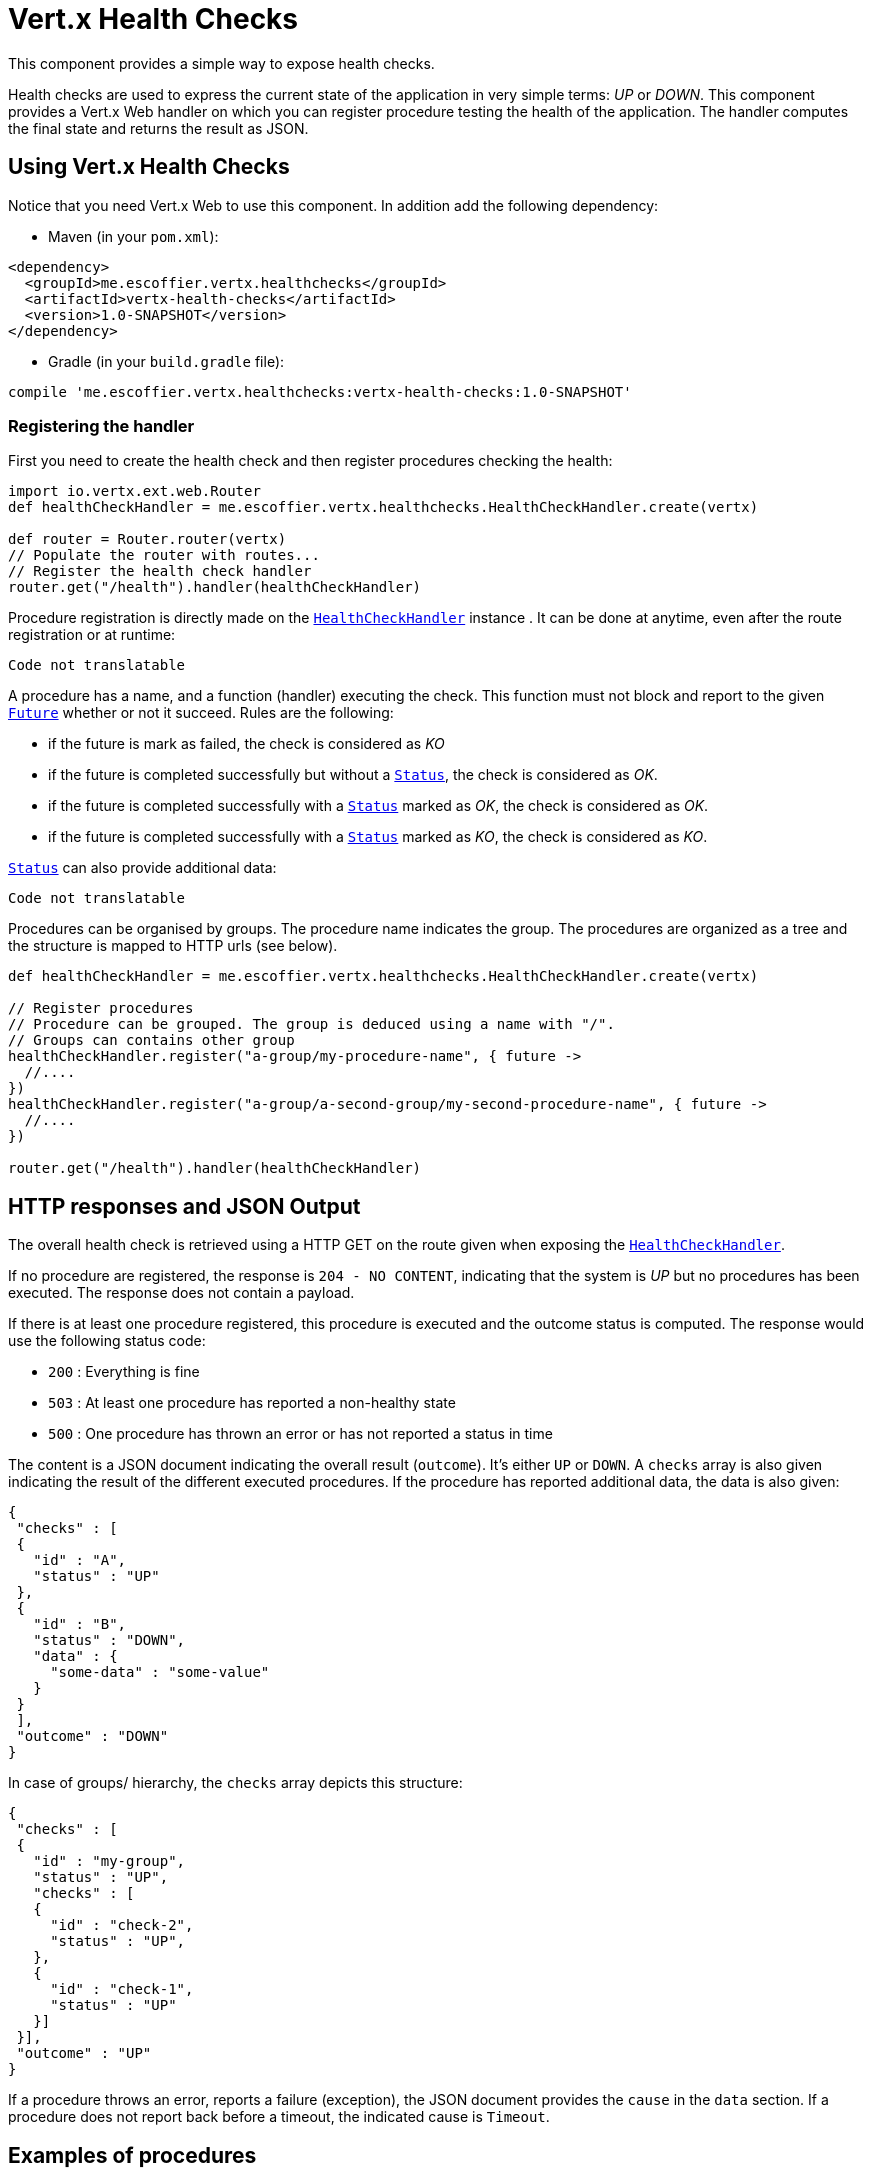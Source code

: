 = Vert.x Health Checks

This component provides a simple way to expose health checks.

Health checks are used to express the current state
of the application in very simple terms: _UP_ or _DOWN_. This component provides a Vert.x Web handler on which you
can register procedure testing the health of the application. The handler computes the final state and returns the
result as JSON.

== Using Vert.x Health Checks

Notice that you need Vert.x Web to use this component. In addition add the following dependency:

* Maven (in your `pom.xml`):

[source,xml,subs="+attributes"]
----
<dependency>
  <groupId>me.escoffier.vertx.healthchecks</groupId>
  <artifactId>vertx-health-checks</artifactId>
  <version>1.0-SNAPSHOT</version>
</dependency>
----

* Gradle (in your `build.gradle` file):

[source,groovy,subs="+attributes"]
----
compile 'me.escoffier.vertx.healthchecks:vertx-health-checks:1.0-SNAPSHOT'
----

=== Registering the handler

First you need to create the health check and then register procedures checking the health:

[source]
----
import io.vertx.ext.web.Router
def healthCheckHandler = me.escoffier.vertx.healthchecks.HealthCheckHandler.create(vertx)

def router = Router.router(vertx)
// Populate the router with routes...
// Register the health check handler
router.get("/health").handler(healthCheckHandler)

----

Procedure registration is directly made on the `link:../../apidocs/me/escoffier/vertx/healthchecks/HealthCheckHandler.html[HealthCheckHandler]` instance
. It can be done at anytime, even after the route registration or at runtime:

[source]
----
Code not translatable
----

A procedure has a name, and a function (handler) executing the check. This function must not block and report to
the given `link:../../apidocs/io/vertx/core/Future.html[Future]` whether or not it succeed. Rules are the following:


* if the future is mark as failed, the check is considered as _KO_
* if the future is completed successfully but without a `link:../../apidocs/me/escoffier/vertx/healthchecks/Status.html[Status]`, the check
is considered as _OK_.
* if the future is completed successfully with a `link:../../apidocs/me/escoffier/vertx/healthchecks/Status.html[Status]` marked as _OK_,
the check is considered as _OK_.
* if the future is completed successfully with a `link:../../apidocs/me/escoffier/vertx/healthchecks/Status.html[Status]` marked as _KO_,
the check is considered as _KO_.

`link:../../apidocs/me/escoffier/vertx/healthchecks/Status.html[Status]` can also provide additional data:

[source]
----
Code not translatable
----

Procedures can be organised by groups. The procedure name indicates the group. The procedures are organized as a
tree and the structure is mapped to HTTP urls (see below).

[source]
----
def healthCheckHandler = me.escoffier.vertx.healthchecks.HealthCheckHandler.create(vertx)

// Register procedures
// Procedure can be grouped. The group is deduced using a name with "/".
// Groups can contains other group
healthCheckHandler.register("a-group/my-procedure-name", { future ->
  //....
})
healthCheckHandler.register("a-group/a-second-group/my-second-procedure-name", { future ->
  //....
})

router.get("/health").handler(healthCheckHandler)

----

== HTTP responses and JSON Output

The overall health check is retrieved using a HTTP GET on the route given when exposing the
`link:../../apidocs/me/escoffier/vertx/healthchecks/HealthCheckHandler.html[HealthCheckHandler]`.

If no procedure are registered, the response is `204 - NO CONTENT`, indicating that the system is _UP_ but no
procedures has been executed. The response does not contain a payload.

If there is at least one procedure registered, this procedure is executed and the outcome status is computed. The
response would use the following status code:

* `200` : Everything is fine
* `503` : At least one procedure has reported a non-healthy state
* `500` : One procedure has thrown an error or has not reported a status in time

The content is a JSON document indicating the overall result (`outcome`). It's either `UP` or `DOWN`. A `checks`
array is also given indicating the result of the different executed procedures. If the procedure has reported
additional data, the data is also given:

[source]
----
{
 "checks" : [
 {
   "id" : "A",
   "status" : "UP"
 },
 {
   "id" : "B",
   "status" : "DOWN",
   "data" : {
     "some-data" : "some-value"
   }
 }
 ],
 "outcome" : "DOWN"
}
----

In case of groups/ hierarchy, the `checks` array depicts this structure:

[source]
----
{
 "checks" : [
 {
   "id" : "my-group",
   "status" : "UP",
   "checks" : [
   {
     "id" : "check-2",
     "status" : "UP",
   },
   {
     "id" : "check-1",
     "status" : "UP"
   }]
 }],
 "outcome" : "UP"
}
----

If a procedure throws an error, reports a failure (exception), the JSON document provides the `cause` in the
`data` section. If a procedure does not report back before a timeout, the indicated cause is `Timeout`.

== Examples of procedures

This section provides example of common health checks.

=== JDBC

This check reports whether or not a connection to the database can be established:

[source]
----
Code not translatable
----

=== Service availability

This check reports whether or not a service (here a HTTP endpoint) is available in the service discovery:

[source]
----
Code not translatable
----

=== Event bus

This check reports whether a consumer is ready on the event bus. The protocol, in this example, is a simple
ping/pong, but it can be more sophisticated. This check can be used to check whether or not a verticle is ready
if it's listening on a specific event address.

[source]
----
Code not translatable
----

== Authentication

// TODO auth